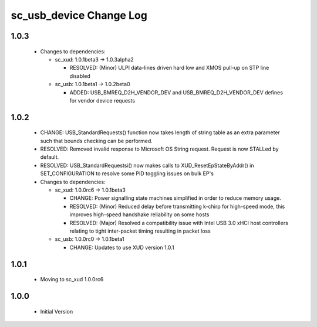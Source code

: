 sc_usb_device Change Log
========================

1.0.3
-----
  * Changes to dependencies:

    - sc_xud: 1.0.1beta3 -> 1.0.3alpha2

      + RESOLVED:   (Minor) ULPI data-lines driven hard low and XMOS pull-up on STP line disabled

    - sc_usb: 1.0.1beta1 -> 1.0.2beta0

      + ADDED:   USB_BMREQ_D2H_VENDOR_DEV and USB_BMREQ_D2H_VENDOR_DEV defines for vendor device requests

1.0.2
-----
  * CHANGE:    USB_StandardRequests() function now takes length of string table as an extra parameter such that bounds checking can be performed.
  * RESOLVED:  Removed invalid response to Microsoft OS String request. Request is now STALLed by default.
  * RESOLVED:  USB_StandardRequestsi() now makes calls to XUD_ResetEpStateByAddr() in SET_CONFIGURATION to resolve some PID toggling issues on bulk EP's

  * Changes to dependencies:

    - sc_xud: 1.0.0rc6 -> 1.0.1beta3

      + CHANGE:     Power signalling state machines simplified in order to reduce memory usage.
      + RESOLVED:   (Minor) Reduced delay before transmitting k-chirp for high-speed mode, this improves high-speed handshake reliability on some hosts
      + RESOLVED:   (Major) Resolved a compatibility issue with Intel USB 3.0 xHCI host controllers relating to tight inter-packet timing resulting in packet loss

    - sc_usb: 1.0.0rc0 -> 1.0.1beta1

      + CHANGE:     Updates to use XUD version 1.0.1

1.0.1
-----
  * Moving to sc_xud 1.0.0rc6

1.0.0
-----
  * Initial Version
